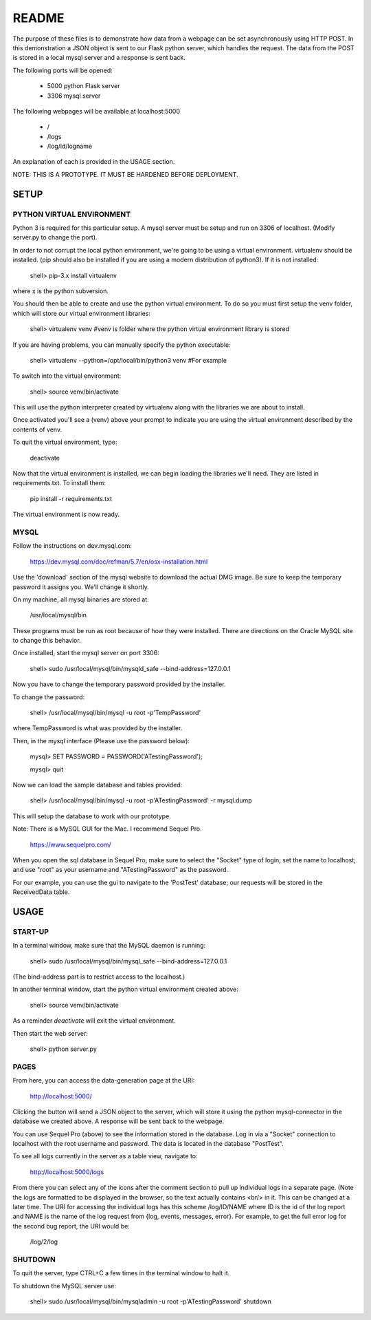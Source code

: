 README
======

The purpose of these files is to demonstrate how data from a webpage can be
set asynchronously using HTTP POST.  In this demonstration a JSON object is
sent to our Flask python server, which handles the request.  The data from the
POST is stored in a local mysql server and a response is sent back.

The following ports will be opened:

  + 5000  python Flask server

  + 3306  mysql server

The following webpages will be available at localhost:5000

  + /
  + /logs
  + /log/id/logname

An explanation of each is provided in the USAGE section.

NOTE: THIS IS A PROTOTYPE.  IT MUST BE HARDENED BEFORE DEPLOYMENT.



SETUP
-----

PYTHON VIRTUAL ENVIRONMENT
~~~~~~~~~~~~~~~~~~~~~~~~~~

Python 3 is required for this particular setup.  A mysql server must be setup
and run on 3306 of localhost.  (Modify server.py to change the port).

In order to not corrupt the local python environment, we're going to be using
a virtual environment.  virtualenv should be installed.  (pip should also be
installed if you are using a modern distribution of python3).  If it is not
installed:

  shell> pip-3.x install virtualenv

where x is the python subversion.

You should then be able to create and use the python virtual environment.  To
do so you must first setup the venv folder, which will store our virtual
environment libraries:

  shell> virtualenv venv  #venv is folder where the python virtual environment library is stored

If you are having problems, you can manually specify the python executable:

  shell> virtualenv --python=/opt/local/bin/python3 venv  #For example

To switch into the virtual environment:

  shell> source venv/bin/activate

This will use the python interpreter created by virtualenv along with the
libraries we are about to install.

Once activated you'll see a (venv) above your prompt to indicate you are using
the virtual environment described by the contents of venv.

To quit the virtual environment, type:

  deactivate

Now that the virtual environment is installed, we can begin loading the
libraries we'll need.  They are listed in requirements.txt.  To install
them:

  pip install -r requirements.txt

The virtual environment is now ready.


MYSQL
~~~~~

Follow the instructions on dev.mysql.com:

  https://dev.mysql.com/doc/refman/5.7/en/osx-installation.html

Use the 'download' section of the mysql website to download the actual DMG
image.  Be sure to keep the temporary password it assigns you.  We'll change
it shortly.

On my machine, all mysql binaries are stored at:

  /usr/local/mysql/bin

These programs must be run as root because of how they were installed.  There are
directions on the Oracle MySQL site to change this behavior.

Once installed, start the mysql server on port 3306:

  shell> sudo /usr/local/mysql/bin/mysqld_safe --bind-address=127.0.0.1

Now you have to change the temporary password provided by the installer.

To change the password:

  shell> /usr/local/mysql/bin/mysql -u root -p'TempPassword'

where TempPassword is what was provided by the installer.

Then, in the mysql interface (Please use the password below):

  mysql> SET PASSWORD = PASSWORD('ATestingPassword');

  mysql> quit

Now we can load the sample database and tables provided:

    shell> /usr/local/mysql/bin/mysql -u root -p'ATestingPassword' -r mysql.dump

This will setup the database to work with our prototype.

Note: There is a MySQL GUI for the Mac.  I recommend Sequel Pro.

  https://www.sequelpro.com/

When you open the sql database in Sequel Pro, make sure to select the
"Socket" type of login; set the name to localhost; and use "root" as your
username and "ATestingPassword" as the password.

For our example, you can use the gui to navigate to the 'PostTest' database;
our requests will be stored in the ReceivedData table.



USAGE
-----

START-UP
~~~~~~~~

In a terminal window, make sure that the MySQL daemon is running:

  shell> sudo /usr/local/mysql/bin/mysql_safe --bind-address=127.0.0.1

(The bind-address part is to restrict access to the localhost.)

In another terminal window, start the python virtual environment created above:

  shell> source venv/bin/activate

As a reminder `deactivate` will exit the virtual environment.

Then start the web server:

  shell> python server.py


PAGES
~~~~~

From here, you can access the data-generation page at the URI:

  http://localhost:5000/

Clicking the button will send a JSON object to the server, which will store
it using the python mysql-connector in the database we created above.  A
response will be sent back to the webpage.

You can use Sequel Pro (above) to see the information stored in the database.
Log in via a "Socket" connection to localhost with the root username and
password.  The data is located in the database "PostTest".

To see all logs currently in the server as a table view, navigate to:

  http://localhost:5000/logs

From there you can select any of the icons after the comment section to pull
up individual logs in a separate page.  (Note the logs are formatted to be
displayed in the browser, so the text actually contains <br/> in it.  This
can be changed at a later time.  The URI for accessing the individual logs
has this scheme /log/ID/NAME where ID is the id of the log report and NAME
is the name of the log request from {log, events, messages, error}.  For
example, to get the full error log for the second bug report, the URI would
be:

  /log/2/log



SHUTDOWN
~~~~~~~~

To quit the server, type CTRL+C a few times in the terminal window to halt it.

To shutdown the MySQL server use:

  shell> sudo /usr/local/mysql/bin/mysqladmin -u root -p'ATestingPassword' shutdown
